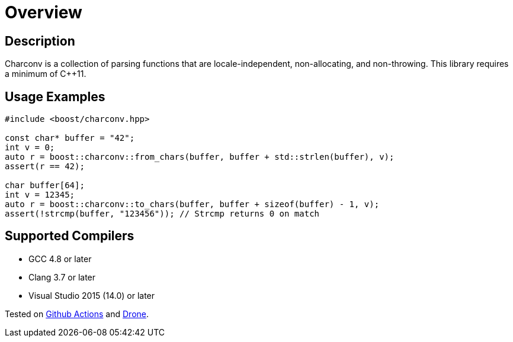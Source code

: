 ////
Copyright 2022 Peter Dimov
Copyright 2023 Matt Borland
Distributed under the Boost Software License, Version 1.0.
https://www.boost.org/LICENSE_1_0.txt
////

[#overview]
= Overview
:idprefix: overview_

== Description

Charconv is a collection of parsing functions that are locale-independent, non-allocating, and non-throwing.
This library requires a minimum of C++11.

== Usage Examples
[source, c++]
----
#include <boost/charconv.hpp>

const char* buffer = "42";
int v = 0;
auto r = boost::charconv::from_chars(buffer, buffer + std::strlen(buffer), v);
assert(r == 42);

char buffer[64];
int v = 12345;
auto r = boost::charconv::to_chars(buffer, buffer + sizeof(buffer) - 1, v);
assert(!strcmp(buffer, "123456")); // Strcmp returns 0 on match

----

== Supported Compilers

* GCC 4.8 or later
* Clang 3.7 or later
* Visual Studio 2015 (14.0) or later

Tested on https://github.com/cppalliance/charconv/actions[Github Actions] and https://drone.cpp.al/cppalliance/charconv[Drone].
